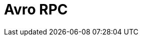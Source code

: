 // Do not edit directly!
// This file was generated by camel-quarkus-maven-plugin:update-extension-doc-page

= Avro RPC
:cq-artifact-id: camel-quarkus-avro-rpc
:cq-artifact-id-base: avro-rpc
:cq-native-supported: false
:cq-status: Preview
:cq-deprecated: false
:cq-jvm-since: 1.0.0
:cq-native-since: 1.0.0
:cq-camel-part-name: avro
:cq-camel-part-title: Avro RPC
:cq-camel-part-description: Produce or consume Apache Avro RPC services.
:cq-extension-page-title: Avro RPC

